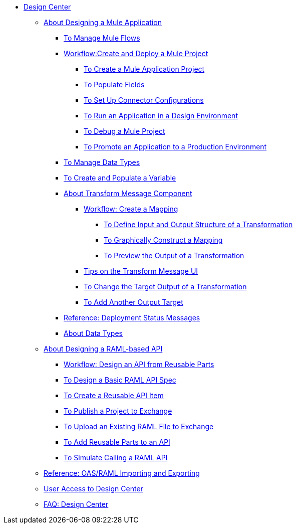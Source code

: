 // TOC File

* link:/design-center/v/1.0/[Design Center]
+
////
** link:/design-center/v/1.0/api-designer[API Designer]
////
** link:/design-center/v/1.0/about-designing-a-mule-application[About Designing a Mule Application]

*** link:/design-center/v/1.0/to-manage-mule-flows[To Manage Mule Flows]
*** link:/design-center/v/1.0/workflow-create-and-run-a-mule-project[Workflow:Create and Deploy a Mule Project]
**** link:/design-center/v/1.0/to-create-a-mule-application-project[To Create a Mule Application Project]
**** link:/design-center/v/1.0/to-populate-fields[To Populate Fields]
**** link:/design-center/v/1.0/to-set-up-connector-configurations[To Set Up Connector Configurations]
**** link:/design-center/v/1.0/run-app-desing-env-design-center[To Run an Application in a Design Environment]
**** link:/design-center/v/1.0/to-debug-a-mule-project[To Debug a Mule Project]
**** link:/design-center/v/1.0/promote-app-prod-env-design-center[To Promote an Application to a Production Environment]
*** link:/design-center/v/1.0/to-manage-data-types[To Manage Data Types]
*** link:/design-center/v/1.0/to-create-and-populate-a-variable[To Create and Populate a Variable]

*** link:/design-center/v/1.0/transform-message-component-concept-design-center[About Transform Message Component]
**** link:/design-center/v/1.0/workflow-create-mapping-ui-design-center[Workflow: Create a Mapping]
***** link:/design-center/v/1.0/input-output-structure-transformation-design-center-task[To Define Input and Output Structure of a Transformation]
***** link:/design-center/v/1.0/graphically-construct-mapping-design-center-task[To Graphically Construct a Mapping]
***** link:/design-center/v/1.0/preview-transformation-output-design-center-task[To Preview the Output of a Transformation]
**** link:/design-center/v/1.0/tips-transform-message-ui-design-center[Tips on the Transform Message UI]
**** link:/design-center/v/1.0/change-target-output-transformation-design-center-task[To Change the Target Output of a Transformation]
**** link:/design-center/v/1.0/add-another-output-transform-design-center-task[To Add Another Output Target]

*** link:/design-center/v/1.0/reference-deployment-status-messages[Reference: Deployment Status Messages]
*** link:/design-center/v/1.0/about-data-types[About Data Types]

** link:/design-center/v/1.0/designing-api-about[About Designing a RAML-based API]
*** link:/design-center/v/1.0/workflow-design-api-reusable[Workflow: Design an API from Reusable Parts]
*** link:/design-center/v/1.0/design-raml-api-task[To Design a Basic RAML API Spec]
*** link:/design-center/v/1.0/create-reuse-part-task[To Create a Reusable API Item]
*** link:/design-center/v/1.0/publish-project-exchange-task[To Publish a Project to Exchange]
*** link:/design-center/v/1.0/upload-raml-task[To Upload an Existing RAML File to Exchange]
*** link:/design-center/v/1.0/add-dependencies-task[To Add Reusable Parts to an API]
*** link:/design-center/v/1.0/simulate-api-task[To Simulate Calling a RAML API]
** link:/design-center/v/1.0/designing-api-reference[Reference: OAS/RAML Importing and Exporting]

** link:/design-center/v/1.0/user-access-to-design-center[User Access to Design Center]
** link:/design-center/v/1.0/faq-design-center[FAQ: Design Center]
